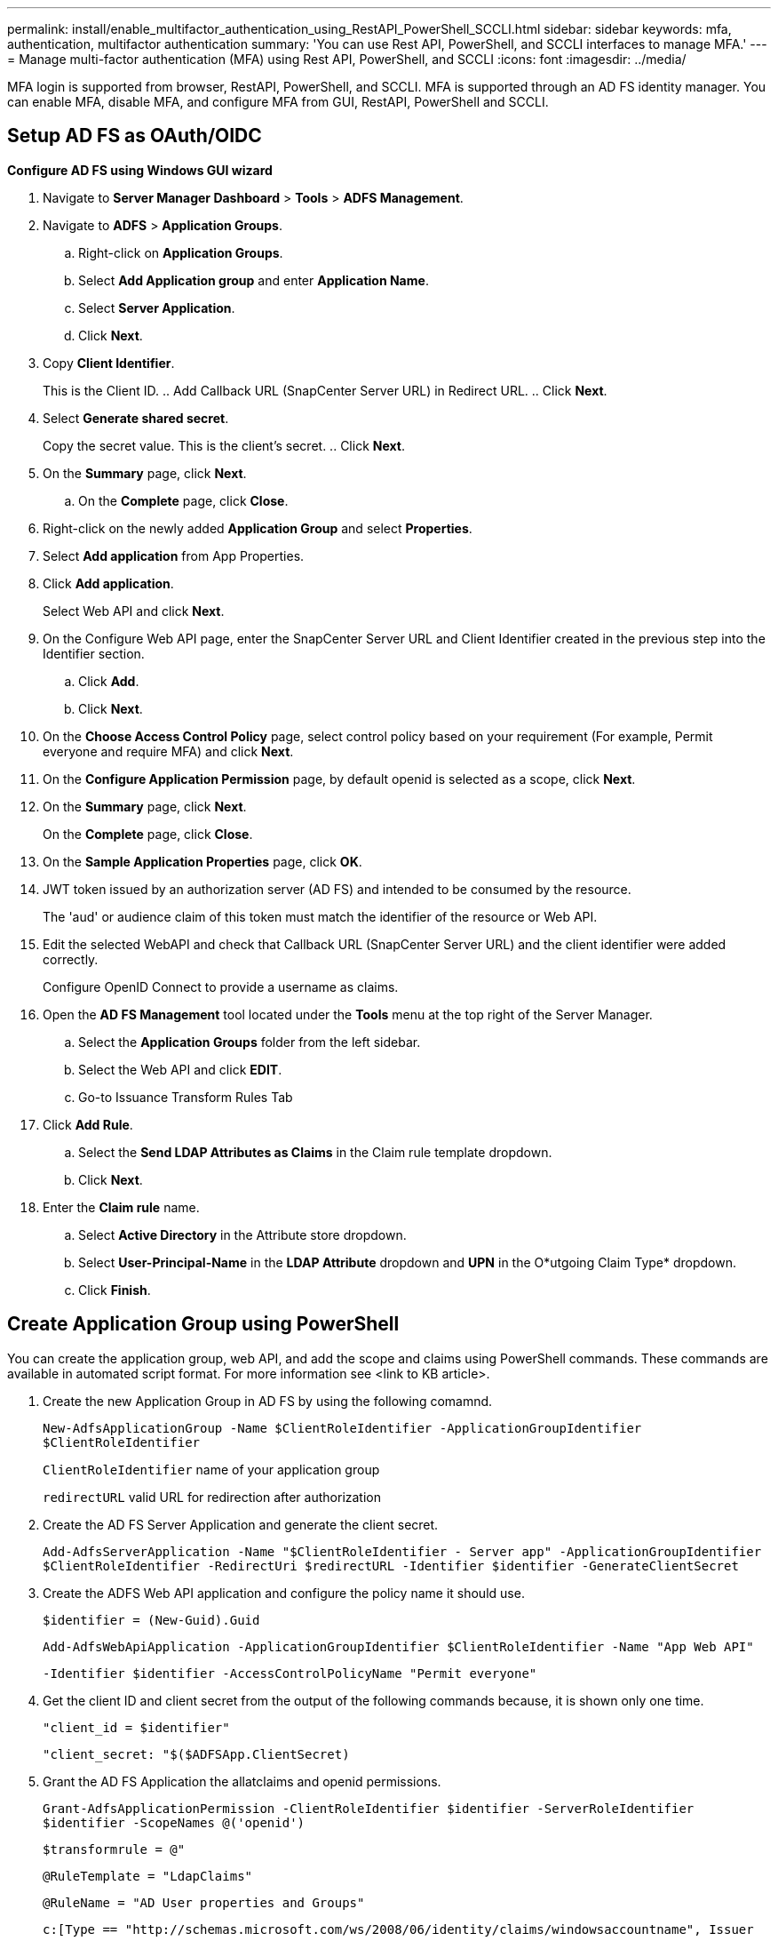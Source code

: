 ---
permalink: install/enable_multifactor_authentication_using_RestAPI_PowerShell_SCCLI.html
sidebar: sidebar
keywords: mfa, authentication, multifactor authentication
summary: 'You can use Rest API, PowerShell, and SCCLI interfaces to manage MFA.'
---
= Manage multi-factor authentication (MFA) using Rest API, PowerShell, and SCCLI
:icons: font
:imagesdir: ../media/

[.lead]

MFA login is supported from browser, RestAPI, PowerShell, and SCCLI. MFA is supported  through an AD FS identity manager. You can enable MFA, disable MFA, and configure MFA from GUI, RestAPI, PowerShell and SCCLI.

== Setup AD FS as OAuth/OIDC 

*Configure AD FS using Windows GUI wizard*

. Navigate to *Server Manager Dashboard* > *Tools* > *ADFS Management*. 
. Navigate to *ADFS* > *Application Groups*. 
.. Right-click on *Application Groups*.
.. Select *Add Application group* and enter *Application Name*. 
.. Select *Server Application*.
.. Click *Next*.
. Copy *Client Identifier*. 
+
This is the Client ID. 
.. Add Callback URL (SnapCenter Server URL) in Redirect URL. 
.. Click *Next*.
. Select *Generate shared secret*. 
+
Copy the secret value. This is the client’s secret. 
.. Click *Next*.
. On the *Summary* page, click *Next*. 
.. On the *Complete* page, click *Close*.
. Right-click on the newly added *Application Group* and select *Properties*.
. Select *Add application* from App Properties.
. Click *Add application*. 
+
Select Web API and click *Next*.
. On the Configure Web API page, enter the SnapCenter Server URL and Client Identifier created in the previous step into the Identifier section. 
.. Click *Add*. 
.. Click *Next*.
. On the *Choose Access Control Policy* page, select control policy based on your requirement (For example, Permit everyone and require MFA) and click *Next*.
. On the *Configure Application Permission* page, by default openid is selected as a scope, click *Next*.
. On the *Summary* page, click *Next*. 
+
On the *Complete* page, click *Close*.
. On the *Sample Application Properties* page, click *OK*.
. JWT token issued by an authorization server (AD FS) and intended to be consumed by the resource. 
+
The 'aud' or audience claim of this token must match the identifier of the resource or Web API.
. Edit the selected WebAPI and check that Callback URL (SnapCenter Server URL) and the client identifier were added correctly.
+
Configure OpenID Connect to provide a username as claims.
. Open the *AD FS Management* tool located under the *Tools* menu at the top right of the Server Manager. 
.. Select the *Application Groups* folder from the left sidebar. 
.. Select the Web API and click *EDIT*.
.. Go-to Issuance Transform Rules Tab 
. Click *Add Rule*.
.. Select the *Send LDAP Attributes as Claims* in the Claim rule template dropdown.
.. Click *Next*.
. Enter the *Claim rule* name.
.. Select *Active Directory* in the Attribute store dropdown.
.. Select *User-Principal-Name* in the *LDAP Attribute* dropdown and *UPN* in the O*utgoing Claim Type* dropdown.
.. Click *Finish*. 

== Create Application Group using PowerShell

You can create the application group, web API, and add the scope and claims using PowerShell commands. These commands are available in automated script format. For more information see <link to KB article>.

. Create the new Application Group in AD FS by using the following comamnd. 
+
`New-AdfsApplicationGroup -Name $ClientRoleIdentifier -ApplicationGroupIdentifier $ClientRoleIdentifier`
+
`ClientRoleIdentifier` name of your application group
+
`redirectURL` valid URL for redirection after authorization
. Create the AD FS Server Application and generate the client secret.
+
`Add-AdfsServerApplication -Name "$ClientRoleIdentifier - Server app" -ApplicationGroupIdentifier` `$ClientRoleIdentifier -RedirectUri $redirectURL  -Identifier $identifier -GenerateClientSecret`
. Create the ADFS Web API application and configure the policy name it should use.
+
`$identifier = (New-Guid).Guid`
+
`Add-AdfsWebApiApplication -ApplicationGroupIdentifier $ClientRoleIdentifier  -Name "App Web API"` 
+
`-Identifier $identifier -AccessControlPolicyName "Permit everyone"`
. Get the client ID and client secret from the output of the following commands because, it is shown only one time.
+
`"client_id = $identifier"`
+
`"client_secret: "$($ADFSApp.ClientSecret)`

. Grant the AD FS Application the allatclaims and openid permissions.
+
`Grant-AdfsApplicationPermission -ClientRoleIdentifier $identifier -ServerRoleIdentifier $identifier -ScopeNames @('openid')`
+
`$transformrule = @"`
+
`@RuleTemplate = "LdapClaims"`
+
`@RuleName = "AD User properties and Groups"`
+
`c:[Type == "http://schemas.microsoft.com/ws/2008/06/identity/claims/windowsaccountname", Issuer ==`
+
`"AD AUTHORITY"]`
+
`=> issue(store = "Active Directory", types = ("http://schemas.xmlsoap.org/ws/2005/05/identity/claims/upn"), query = ";userPrincipalName;{0}", param = c.Value);`
+
`"@`
. Write out the transform rules file.
+
`$transformrule |Out-File -FilePath .\issueancetransformrules.tmp -force -Encoding ascii`
`$relativePath = Get-Item .\issueancetransformrules.tmp`
. Name the Web API Application and define its Issuance Transform Rules using an external file.
+
`Set-AdfsWebApiApplication -Name "$ClientRoleIdentifier - Web API" -TargetIdentifier`
+
`$identifier -Identifier $identifier,$redirectURL -IssuanceTransformRulesFile`
+
`$relativePath`

== Update access token expiry time

You can update the access token expiry time using the PowerShell command.

*About this task*

* An access token can be used only for a specific combination of user, client, and resource. Access tokens cannot be revoked and are valid until their expiry.
* By default, the expiry time of an access token is 60 minutes.  This minimal expiry time is sufficient and scaled. You must provide sufficient value to avoid any ongoing business-critical jobs.

*Step*

To update the access token expiry time for an application group WebApi, use the following command in AD FS server.
+
`Set-AdfsWebApiApplication -TokenLifetime 3600 -TargetName "<Web API>"`

== Get the bearer token from AD FS

You should fill the below-mentioned parameters in any REST client (like Postman) and it prompts you to fill in the user credentials. Additionally, you should enter the  second-factor authentication (something you have & something you are) to get the bearer token.
+
The validity of the bearer token is configurable from the AD FS server per application and the default validity period is 60 minutes. 

|===
| Field | Value
a|
Grant type
a|
Authorization Code
a|
Callback URL
a|
Enter your application's base URL if you do not have a callback URL.
a|
Auth URL
a|
[adfs-domain-name]/adfs/oauth2/authorize
a|
Access token URL
a|
[adfs-domain-name]/adfs/oauth2/token
a|
Client ID
a|
Enter the AD FS client ID
a|
Client secret
a|
Enter the AD FS client secret
a|
Scope
a|
OpenID
a|
Client Authentication
a|
Send as Basic AUTH Header
a|
Resource
a|
In the *Advance Options* tab, add the Resource field with the same value as the Callback URL, which comes as an “aud” value in the JWT token.
a|
|===



 